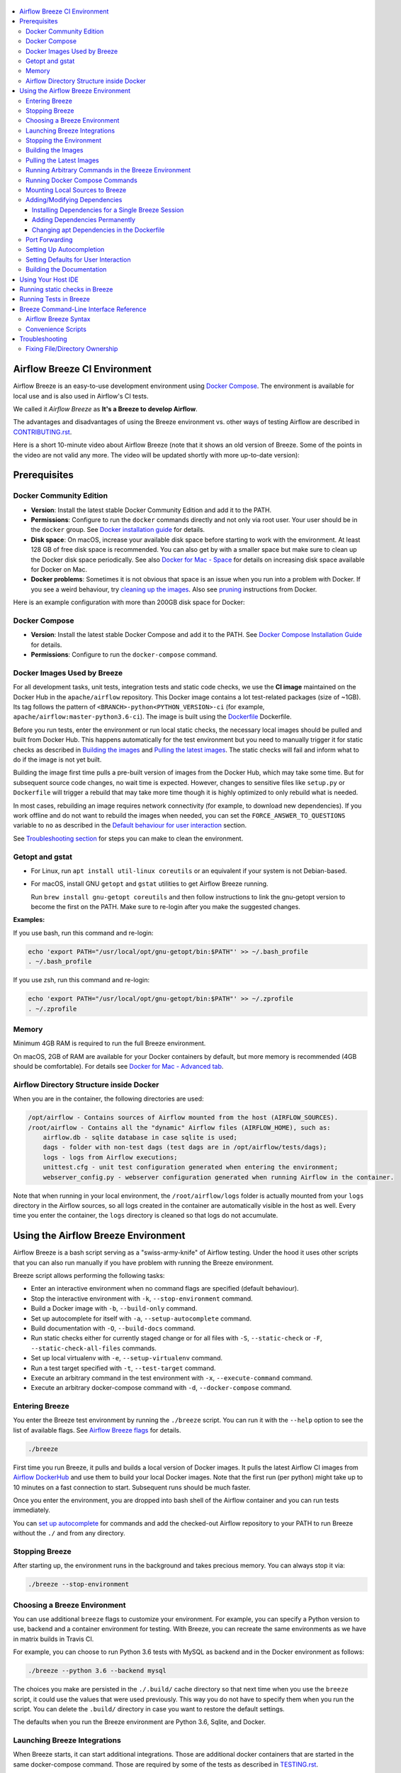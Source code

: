  .. Licensed to the Apache Software Foundation (ASF) under one
    or more contributor license agreements.  See the NOTICE file
    distributed with this work for additional information
    regarding copyright ownership.  The ASF licenses this file
    to you under the Apache License, Version 2.0 (the
    "License"); you may not use this file except in compliance
    with the License.  You may obtain a copy of the License at

 ..   http://www.apache.org/licenses/LICENSE-2.0

 .. Unless required by applicable law or agreed to in writing,
    software distributed under the License is distributed on an
    "AS IS" BASIS, WITHOUT WARRANTIES OR CONDITIONS OF ANY
    KIND, either express or implied.  See the License for the
    specific language governing permissions and limitations
    under the License.

.. image:: images/AirflowBreeze_logo.png
    :align: center
    :alt: Airflow Breeze Logo

.. contents:: :local:

Airflow Breeze CI Environment
=============================

Airflow Breeze is an easy-to-use development environment using
`Docker Compose <https://docs.docker.com/compose/>`_.
The environment is available for local use and is also used in Airflow's CI tests.

We called it *Airflow Breeze* as **It's a Breeze to develop Airflow**.

The advantages and disadvantages of using the Breeze environment vs. other ways of testing Airflow
are described in `CONTRIBUTING.rst <CONTRIBUTING.rst#integration-test-development-environment>`_.

Here is a short 10-minute video about Airflow Breeze (note that it shows an old version of Breeze. Some
of the points in the video are not valid any more. The video will be updated shortly with more up-to-date
version):

.. image:: http://img.youtube.com/vi/ffKFHV6f3PQ/0.jpg
   :width: 480px
   :height: 360px
   :scale: 100 %
   :alt: Airflow Breeze Simplified Development Workflow
   :align: center
   :target: http://www.youtube.com/watch?v=ffKFHV6f3PQ

Prerequisites
=============

Docker Community Edition
------------------------

- **Version**: Install the latest stable Docker Community Edition and add it to the PATH.
- **Permissions**: Configure to run the ``docker`` commands directly and not only via root user.
  Your user should be in the ``docker`` group.
  See `Docker installation guide <https://docs.docker.com/install/>`_ for details.
- **Disk space**: On macOS, increase your available disk space before starting to work with
  the environment. At least 128 GB of free disk space is recommended. You can also get by with a
  smaller space but make sure to clean up the Docker disk space periodically.
  See also `Docker for Mac - Space <https://docs.docker.com/docker-for-mac/space>`_ for details
  on increasing disk space available for Docker on Mac.
- **Docker problems**: Sometimes it is not obvious that space is an issue when you run into
  a problem with Docker. If you see a weird behaviour, try
  `cleaning up the images <#cleaning-up-the-images>`_. Also see
  `pruning <https://docs.docker.com/config/pruning/>`_ instructions from Docker.

Here is an example configuration with more than 200GB disk space for Docker:

.. image:: images/disk_space_osx.png
    :align: left
    :alt: Disk space OSX

Docker Compose
--------------

- **Version**: Install the latest stable Docker Compose and add it to the PATH.
  See `Docker Compose Installation Guide <https://docs.docker.com/compose/install/>`_ for details.

- **Permissions**: Configure to run the ``docker-compose`` command.

Docker Images Used by Breeze
----------------------------

For all development tasks, unit tests, integration tests and static code checks, we use the
**CI image** maintained on the Docker Hub in the ``apache/airflow`` repository.
This Docker image contains a lot test-related packages (size of ~1GB).
Its tag follows the pattern of ``<BRANCH>-python<PYTHON_VERSION>-ci``
(for example, ``apache/airflow:master-python3.6-ci``). The image is built using the
`<Dockerfile>`_ Dockerfile.

Before you run tests, enter the environment or run local static checks, the necessary local images should be
pulled and built from Docker Hub. This happens automatically for the test environment but you need to
manually trigger it for static checks as described in `Building the images <#building-the-images>`_
and `Pulling the latest images <#pulling-the-latest-images>`_.
The static checks will fail and inform what to do if the image is not yet built.

Building the image first time pulls a pre-built version of images from the Docker Hub, which may take some
time. But for subsequent source code changes, no wait time is expected.
However, changes to sensitive files like ``setup.py`` or ``Dockerfile`` will trigger a rebuild
that may take more time though it is highly optimized to only rebuild what is needed.

In most cases, rebuilding an image requires network connectivity (for example, to download new
dependencies). If you work offline and do not want to rebuild the images when needed, you can set the
``FORCE_ANSWER_TO_QUESTIONS`` variable to ``no`` as described in the
`Default behaviour for user interaction <#default-behaviour-for-user-interaction>`_ section.

See `Troubleshooting section <#troubleshooting>`_ for steps you can make to clean the environment.

Getopt and gstat
----------------

* For Linux, run ``apt install util-linux coreutils`` or an equivalent if your system is not Debian-based.
* For macOS, install GNU ``getopt`` and ``gstat`` utilities to get Airflow Breeze running.

  Run ``brew install gnu-getopt coreutils`` and then follow instructions to link the gnu-getopt version to
  become the first on the PATH. Make sure to re-login after you make the suggested changes.

**Examples:**

If you use bash, run this command and re-login:

.. code-block:: bash

    echo 'export PATH="/usr/local/opt/gnu-getopt/bin:$PATH"' >> ~/.bash_profile
    . ~/.bash_profile


If you use zsh, run this command and re-login:

.. code-block:: bash

    echo 'export PATH="/usr/local/opt/gnu-getopt/bin:$PATH"' >> ~/.zprofile
    . ~/.zprofile


Memory
------

Minimum 4GB RAM is required to run the full Breeze environment.

On macOS, 2GB of RAM are available for your Docker containers by default, but more memory is recommended
(4GB should be comfortable). For details see
`Docker for Mac - Advanced tab <https://docs.docker.com/v17.12/docker-for-mac/#advanced-tab>`_.

Airflow Directory Structure inside Docker
-----------------------------------------

When you are in the container, the following directories are used:

.. code-block:: text

  /opt/airflow - Contains sources of Airflow mounted from the host (AIRFLOW_SOURCES).
  /root/airflow - Contains all the "dynamic" Airflow files (AIRFLOW_HOME), such as:
      airflow.db - sqlite database in case sqlite is used;
      dags - folder with non-test dags (test dags are in /opt/airflow/tests/dags);
      logs - logs from Airflow executions;
      unittest.cfg - unit test configuration generated when entering the environment;
      webserver_config.py - webserver configuration generated when running Airflow in the container.

Note that when running in your local environment, the ``/root/airflow/logs`` folder is actually mounted
from your ``logs`` directory in the Airflow sources, so all logs created in the container are automatically
visible in the host as well. Every time you enter the container, the ``logs`` directory is
cleaned so that logs do not accumulate.

Using the Airflow Breeze Environment
=====================================

Airflow Breeze is a bash script serving as a "swiss-army-knife" of Airflow testing. Under the
hood it uses other scripts that you can also run manually if you have problem with running the Breeze
environment.

Breeze script allows performing the following tasks:

* Enter an interactive environment when no command flags are specified (default behaviour).
* Stop the interactive environment with ``-k``, ``--stop-environment`` command.
* Build a Docker image with ``-b``, ``--build-only`` command.
* Set up autocomplete for itself with ``-a``, ``--setup-autocomplete`` command.
* Build documentation with ``-O``, ``--build-docs`` command.
* Run static checks either for currently staged change or for all files with ``-S``, ``--static-check``
  or ``-F``, ``--static-check-all-files`` commands.
* Set up local virtualenv with ``-e``, ``--setup-virtualenv`` command.
* Run a test target specified with ``-t``, ``--test-target`` command.
* Execute an arbitrary command in the test environment with ``-x``, ``--execute-command`` command.
* Execute an arbitrary docker-compose command with ``-d``, ``--docker-compose`` command.

Entering Breeze
---------------

You enter the Breeze test environment by running the ``./breeze`` script. You can run it with
the ``--help`` option to see the list of available flags. See `Airflow Breeze flags <#airflow-breeze-flags>`_
for details.

.. code-block:: bash

  ./breeze

First time you run Breeze, it pulls and builds a local version of Docker images.
It pulls the latest Airflow CI images from `Airflow DockerHub <https://hub.docker.com/r/apache/airflow>`_
and use them to build your local Docker images. Note that the first run (per python) might take up to 10
minutes on a fast connection to start. Subsequent runs should be much faster.

Once you enter the environment, you are dropped into bash shell of the Airflow container and you can
run tests immediately.

You can `set up autocomplete <#setting-up-autocomplete>`_ for commands and add the
checked-out Airflow repository to your PATH to run Breeze without the ``./`` and from any directory.

Stopping Breeze
---------------

After starting up, the environment runs in the background and takes precious memory.
You can always stop it via:

.. code-block:: bash

   ./breeze --stop-environment

Choosing a Breeze Environment
-----------------------------

You can use additional ``breeze`` flags to customize your environment. For example, you can specify a Python
version to use, backend and a container environment for testing. With Breeze, you can recreate the same
environments as we have in matrix builds in Travis CI.

For example, you can choose to run Python 3.6 tests with MySQL as backend and in the Docker environment as
follows:

.. code-block:: bash

    ./breeze --python 3.6 --backend mysql

The choices you make are persisted in the ``./.build/`` cache directory so that next time when you use the
``breeze`` script, it could use the values that were used previously. This way you do not have to specify
them when you run the script. You can delete the ``.build/`` directory in case you want to restore the
default settings.

The defaults when you run the Breeze environment are Python 3.6, Sqlite, and Docker.

Launching Breeze Integrations
-----------------------------

When Breeze starts, it can start additional integrations. Those are additional docker containers
that are started in the same docker-compose command. Those are required by some of the tests
as described in `TESTING.rst <TESTING.rst#airflow-integration-tests>`_.

By default Breeze starts only airflow-testing container without any integration enabled. If you selected
``postgres`` or ``mysql`` backend, the container for the selected backend is also started (but only the one
that is selected). You can start the additional integrations by passing ``--integration`` flag
with appropriate integration name when starting Breeze. You can specify several ``--integration`` flags
to start more than one integration at a time.
Finally you can specify ``--integration all`` to start all integrations.

Once integration is started, it will continue to run until the environment is stopped with
``breeze --stop-environment`` flag.

Note that running integrations uses significant resources - CPU and memory - by your docker engine.

Stopping the Environment
------------------------

You may need to clean up your Docker environment occasionally. The images are quite big
(1.5GB for both images needed for static code analysis and CI tests) and, if you often rebuild/update
them, you may end up with some unused image data.

To clean up the Docker environment:

1. `Stop Breeze <#stopping-breeze>`_ with ``./breeze --stop-environment``.

2. Run the ``docker system prune`` command.

3. Run ``docker images --all`` and ``docker ps --all`` to verify that your Docker is clean.

   Both commands should return an empty list of images and containers respectively.

If you run into disk space errors, consider pruning your Docker images with the ``docker system prune --all``
command. You may need to restart the Docker Engine before running this command.

In case of disk space errors on macOS, increase the disk space available for Docker. See
`Prerequisites <#prerequisites>`_ for details.

Building the Images
-------------------

You can manually trigger building the local images using the script:

.. code-block::

  ./breeze --build-only

The scripts that build the images are optimized to minimize the time needed to rebuild the image when
the source code of Airflow evolves. This means that if you already have the image locally downloaded and
built, the scripts will determine whether the rebuild is needed in the first place. Then the scripts will
make sure that minimal number of steps are executed to rebuild parts of the image (for example,
PIP dependencies) and will give you an image consistent with the one used during Continuous Integration.

Pulling the Latest Images
-------------------------

Sometimes the image on the Docker Hub needs to be rebuilt from scratch. This is required, for example,
when there is a security update of the Python version that all the images are based on.
In this case it is usually faster to pull the latest images rather than rebuild them
from scratch.

You can do it via the ``--force-pull-images`` flag to force pulling the latest images from the Docker Hub.

To manually force pulling the images for static checks, use the script:

.. code-block::

  ./breeze --build-only --force-pull-images

In the future Breeze will warn you when you are recommended to pull images.

Running Arbitrary Commands in the Breeze Environment
-------------------------------------------------------

To run other commands/executables inside the Breeze Docker-based environment, use the
``-x``, ``--execute-command`` flag. To add arguments, specify them
together with the command surrounded with either ``"`` or ``'``, or pass them after ``--`` as extra arguments.

.. code-block:: bash

     ./breeze --execute-command "ls -la"

.. code-block:: bash

     ./breeze --execute-command ls -- --la


Running Docker Compose Commands
-------------------------------

To run Docker Compose commands (such as ``help``, ``pull``, etc), use the
``-d``, ``--docker-compose`` flag. To add extra arguments, specify them
after ``--`` as extra arguments.

.. code-block:: bash

     ./breeze --docker-compose pull -- --ignore-pull-failures


Mounting Local Sources to Breeze
--------------------------------

Important sources of Airflow are mounted inside the ``airflow-testing`` container that you enter.
This means that you can continue editing your changes on the host in your favourite IDE and have them
visible in the Docker immediately and ready to test without rebuilding images. You can disable mounting
by specifying ``--skip-mounting-source-volume`` flag when running Breeze. In this case you will have sources
embedded in the container and changes to these sources will not be persistent.


After you run Breeze for the first time, you will have an empty directory ``files`` in your source code,
which will be mapped to ``/files`` in your Docker container. You can pass there any files you need to
configure and run Docker. They will not be removed between Docker runs.

If you wish to add local DAGs that can be run by Breeze, you can add the dags to ``/files/dags`` and then
run ``export AIRFLOW__CORE__DAGS_FOLDER="/files/dags"`` once the container has started.

Adding/Modifying Dependencies
-----------------------------

If you need to change apt dependencies in the ``Dockerfile``, add Python packages in ``setup.py`` or
add javascript dependencies in ``package.json``, you can either add dependencies temporarily for a single
Breeze session or permanently in ``setup.py``, ``Dockerfile``, or ``package.json`` files.

Installing Dependencies for a Single Breeze Session
...................................................

You can install dependencies inside the container using ``sudo apt install``, ``pip install`` or
``yarn install`` (in ``airflow/www`` folder) respectively. This is useful if you want to test something
quickly while you are in the container. However, these changes are not retained: they disappear once you
exit the container (except for the node.js dependencies if your sources are mounted to the container).
Therefore, if you want to retain a new dependency, follow the second option described below.

Adding Dependencies Permanently
...............................

You can add dependencies to the ``Dockerfile``, ``setup.py`` or ``package.json`` and rebuild the image. This
should happen automatically if you modify any of these files.
After you exit the container and re-run ``breeze``, Breeze detects changes in dependencies,
asks you to confirm rebuilding the image and proceeds with rebuilding if you confirm (or skip it
if you do not confirm). After rebuilding is done, Breeze drops you to shell. You may also provide the
``--build-only`` flag to only rebuild images and not to go into shell.

Changing apt Dependencies in the Dockerfile
............................................

During development, changing dependencies in ``apt-get`` closer to the top of the ``Dockerfile``
invalidates cache for most of the image. It takes long time for Breeze to rebuild the image.
So, it is a recommended practice to add new dependencies initially closer to the end
of the ``Dockerfile``. This way dependencies will be added incrementally.

Before merge, these dependencies should be moved to the appropriate ``apt-get install`` command,
which is already in the ``Dockerfile``.

Port Forwarding
---------------

When you run Airflow Breeze, the following ports are automatically forwarded:

* 28080 -> forwarded to Airflow webserver -> airflow-testing:8080
* 25433 -> forwarded to Postgres database -> postgres:5432
* 23306 -> forwarded to MySQL database  -> mysql:3306

You can connect to these ports/databases using:

* Webserver: ``http://127.0.0.1:28080``
* Postgres: ``jdbc:postgresql://127.0.0.1:25433/airflow?user=postgres&password=airflow``
* Mysql: ``jdbc:mysql://localhost:23306/airflow?user=root``

Start the webserver manually with the ``airflow webserver`` command if you want to connect
to the webserver. You can use ``tmux`` to multiply terminals. You may need to create a user prior to
running the webserver in order to log in. This can be done with the following command:

.. code-block:: bash

    airflow users create --role Admin --username admin --password admin --email admin@example.com --firstname foo --lastname bar

For databases, you need to run ``airflow db reset`` at least once (or run some tests) after you started
Airflow Breeze to get the database/tables created. You can connect to databases with IDE or any other
database client:

.. image:: images/database_view.png
    :align: center
    :alt: Database view

You can change the used host port numbers by setting appropriate environment variables:

* ``WEBSERVER_HOST_PORT``
* ``POSTGRES_HOST_PORT``
* ``MYSQL_HOST_PORT``

If you set these variables, next time when you enter the environment the new ports should be in effect.

Setting Up Autocompletion
-------------------------

The ``breeze`` command comes with a built-in bash/zsh autocomplete option for its flags. When you start typing
the command, you can use <TAB> to show all the available switches and get autocompletion on typical
values of parameters that you can use.

You can set up the autocomplete option automatically by running:

.. code-block:: bash

   ./breeze --setup-autocomplete

You get the autocompletion working when you re-enter the shell.

Zsh autocompletion is currently limited to only autocomplete flags. Bash autocompletion also completes
flag values (for example, Python version or static check name).

Setting Defaults for User Interaction
--------------------------------------

Sometimes during the build, you are asked whether to perform an action, skip it, or quit. This happens
when rebuilding or removing an image - actions that take a lot of time and could be potentially destructive.

For automation scripts, you can export one of the three variables to control the default
interaction behaviour:

.. code-block::

  export FORCE_ANSWER_TO_QUESTIONS="yes"

If ``FORCE_ANSWER_TO_QUESTIONS`` is set to ``yes``, the images are automatically rebuilt when needed.
Images are deleted without asking.

.. code-block::

  export FORCE_ANSWER_TO_QUESTIONS="no"

If ``FORCE_ANSWER_TO_QUESTIONS`` is set to ``no``, the old images are used even if rebuilding is needed.
This is useful when you work offline. Deleting images is aborted.

.. code-block::

  export FORCE_ANSWER_TO_QUESTIONS="quit"

If ``FORCE_ANSWER_TO_QUESTIONS`` is set to ``quit``, the whole script is aborted. Deleting images is aborted.

If more than one variable is set, ``yes`` takes precedence over ``no``, which takes precedence over ``quit``.

Building the Documentation
--------------------------

To build documentation in Breeze, use the ``-O``, ``--build-docs`` command:

.. code-block:: bash

     ./breeze --build-docs

Results of the build can be found in the ``docs/_build`` folder.

Often errors during documentation generation come from the docstrings of auto-api generated classes.
During the docs building auto-api generated files are stored in the ``docs/_api`` folder. This helps you
easily identify the location the problems with documentation originated from.

Using Your Host IDE
===================

You can set up your host IDE (for example, IntelliJ's PyCharm/Idea) to work with Breeze
and benefit from all the features provided by your IDE, such as local and remote debugging,
autocompletion, documentation support, etc.

To use your host IDE with Breeze:

1. Create a local virtual environment as follows:

   ``mkvirtualenv <ENV_NAME> --python=python<VERSION>``

   You can use any of the following wrappers to create and manage your virtual environemnts:
   `pyenv <https://github.com/pyenv/pyenv>`_, `pyenv-virtualenv <https://github.com/pyenv/pyenv-virtualenv>`_,
   or `virtualenvwrapper <https://virtualenvwrapper.readthedocs.io/en/latest/>`_.

   Ideally, you should have virtualenvs for all Python versions supported by Airflow (3.5, 3.6, 3.7)
   and switch between them with the ``workon`` command.

2. Use the ``workon`` command to enter the Breeze environment.

3. Initialize the created local virtualenv:

   ``./breeze --initialize-local-virtualenv``

4. Select the virtualenv you created as the project's default virtualenv in your IDE.

Note that you can also use the local virtualenv for Airflow development without Breeze.
This is a lightweight solution that has its own limitations.

More details on using the local virtualenv are available in the `LOCAL_VIRTUALENV.rst <LOCAL_VIRTUALENV.rst>`_.

Running static checks in Breeze
===============================

The Breeze environment is also used to run some of the static checks as described in
`STATIC_CODE_CHECKS.rst <STATIC_CODE_CHECKS.rst>`_.


Running Tests in Breeze
=======================

As soon as you enter the Breeze environment, you can run Airflow unit tests via the ``pytest`` command.

For supported CI test suites, types of unit tests, and other tests, see `TESTING.rst <TESTING.rst>`_.

Breeze Command-Line Interface Reference
=======================================

Airflow Breeze Syntax
---------------------

This is the current syntax for  `./breeze <./breeze>`_:

 .. START BREEZE HELP MARKER

.. code-block:: text



  *********************************************************************************************************

  Usage: breeze [FLAGS] -- <EXTRA_ARGS>

  The swiss-knife-army tool for Airflow testings. It allows to perform various test tasks:

    * Enter interactive environment when no command flags are specified (default behaviour)
    * Start integrations if specified as extra flags
    * Start Kind Kubernetes cluster for Kubernetes tests if specified
    * Stop the interactive environment with -k, --stop-environment command
    * Run static checks - either for currently staged change or for all files with
      -S, --static-check or -F, --static-check-all-files command
    * Build documentation with -O, --build-docs command
    * Setup local virtualenv with -e, --setup-virtualenv command
    * Setup autocomplete for itself with -a, --setup-autocomplete command
    * Build docker image with -b, --build-only command
    * Run test target specified with -t, --test-target command
    * Execute arbitrary command in the test environment with -x, --execute-command command
    * Execute arbitrary docker-compose command with -d, --docker-compose command

  *********************************************************************************************************
  **
  ** Command to run
  **
  *********************************************************************************************************

    By default the script enters IT environment and drops you to bash shell,
    but you can choose one of the commands to run specific actions instead:

  -O, --build-docs
         Build documentation.

  -b, --build-only
          Only build docker images but do not enter the airflow-testing docker container.

  -e, --initialize-local-virtualenv
          Initializes locally created virtualenv installing all dependencies of Airflow.
          This local virtualenv can be used to aid autocompletion and IDE support as
          well as run unit tests directly from the IDE. You need to have virtualenv
          activated before running this command.

  -a, --setup-autocomplete
          Sets up autocomplete for breeze commands. Once you do it you need to re-enter the bash
          shell and when typing breeze command <TAB> will provide autocomplete for parameters and values.

  -k, --stop-environment
          Bring down running docker compose environment. When you start the environment, the docker
          containers will continue running so that startup time is shorter. But they take quite a lot of
          memory and CPU. This command stops all running containers from the environment.

  -S, --static-check <STATIC_CHECK>
          Run selected static checks for currently changed files. You should specify static check that
          you would like to run or 'all' to run all checks. One of
          [ all all-but-pylint bat-tests check-apache-license check-executables-have-shebangs check-hooks-apply check-merge-conflict check-xml debug-statements doctoc detect-private-key end-of-file-fixer flake8 forbid-tabs insert-license lint-dockerfile mixed-line-ending mypy pylint pylint-test setup-order shellcheck].
          You can pass extra arguments including options to to the pre-commit framework as
          <EXTRA_ARGS> passed after --. For example:

          './breeze  --static-check mypy' or
          './breeze  --static-check mypy -- --files tests/core.py'

          You can see all the options by adding --help EXTRA_ARG:

          './breeze  --static-check mypy -- --help'

  -F, --static-check-all-files <STATIC_CHECK>
          Run selected static checks for all applicable files. You should specify static check that
          you would like to run or 'all' to run all checks. One of
          [ all all-but-pylint bat-tests check-apache-license check-executables-have-shebangs check-hooks-apply check-merge-conflict check-xml debug-statements doctoc detect-private-key end-of-file-fixer flake8 forbid-tabs insert-license lint-dockerfile mixed-line-ending mypy pylint pylint-test setup-order shellcheck].
          You can pass extra arguments including options to the pre-commit framework as
          <EXTRA_ARGS> passed after --. For example:

          './breeze --static-check-all-files mypy' or
          './breeze --static-check-all-files mypy -- --verbose'

          You can see all the options by adding --help EXTRA_ARG:

          './breeze --static-check-all-files mypy -- --help'

  -t, --test-target <TARGET>
          Run the specified unit test target. There might be multiple
          targets specified separated with comas. The <EXTRA_ARGS> passed after -- are treated
          as additional options passed to pytest. For example:

          './breeze --test-target tests/test_core.py -- --logging-level=DEBUG'

  *********************************************************************************************************
  **
  ** Print help message
  **
  *********************************************************************************************************

  -h, --help
          Shows this help message.

  *********************************************************************************************************
  **
  ** Choose tested Airflow variant
  **
  *********************************************************************************************************

  -P, --python <PYTHON_VERSION>
          Python version used for the image. This is always major/minor version.
          One of [ 3.6 3.7 ]. Default is the python3 or python on the path.

  -B, --backend <BACKEND>
          Backend to use for tests - it determines which database is used.
          One of [ sqlite mysql postgres ]. Default: sqlite

  -I, --integration <INTEGRATION>
          Integration to start during tests - it determines which integrations are started for integration
          tests. There can be more than one integration started, or all to start all integrations.
          Selected integrations are not saved for future execution.
          One of [ cassandra kerberos mongo openldap rabbitmq redis all ].

  *********************************************************************************************************
  **
  ** Manage Kind kubernetes cluster
  **
  *********************************************************************************************************

  -K, --start-kind-cluster
          Starts kind Kubernetes cluster after entering the environment. The cluster is started using
          Kubernetes Mode selected and Kubernetes version specifed via --kubernetes-mode and
          --kubernetes-version flags.

  -Z, --recreate-kind-cluster
          Recreates kind Kubernetes cluster if one has already been created. By default, if you do not stop
          environment, the Kubernetes cluster created for testing is continuously running and when
          you start Kubernetes testing again it will be reused. You can force deletion and recreation
          of such cluster with this flag.

  -X, --stop-kind-cluster
          Stops kind Kubernetes cluster if one has already been created. By default, if you do not stop
          environment, the Kubernetes cluster created for testing is continuously running and when
          you start Kubernetes testing again it will be reused. You can force deletion and recreation
          of such cluster with this flag.

  -M, --kubernetes-mode <KUBERNETES_MODE>
          Kubernetes mode - only used in case --start-kind-cluster flag is specified.
          One of [ persistent_mode git_mode ]. Default: git_mode

  -V, --kubernetes-version <KUBERNETES_VERSION>
          Kubernetes version - only used in case --start-kind-cluster flag is specified.
          One of [ v1.15.3 v1.16.2 ]. Default: v1.15.3

  *********************************************************************************************************
  **
  ** Manage mounting local files
  **
  *********************************************************************************************************

  -s, --skip-mounting-source-volume
          Skips mounting local volume with sources - you get exactly what is in the
          docker image rather than your current local sources of airflow.

  *********************************************************************************************************
  **
  ** Assume answers to questions
  **
  *********************************************************************************************************

  -y, --assume-yes
          Assume 'yes' answer to all questions.

  -n, --assume-no
          Assume 'no' answer to all questions.

  *********************************************************************************************************
  **
  ** Increase verbosity of the script
  **
  *********************************************************************************************************

  -v, --verbose
          Show verbose information about executed commands (enabled by default for running test)

  *********************************************************************************************************
  **
  ** Enable/Disable extra information printed at output
  **
  *********************************************************************************************************

  -C, --toggle-suppress-cheatsheet
          Toggles on/off cheatsheet displayed before starting bash shell

  -A, --toggle-suppress-asciiart
          Toggles on/off asciiart displayed before starting bash shell

  *********************************************************************************************************
  **
  ** Flags for building the docker images
  **
  *********************************************************************************************************

  -r, --force-build-images
          Forces building of the local docker images. The images are rebuilt
          automatically for the first time or when changes are detected in
          package-related files, but you can force it using this flag.

  -p, --force-pull-images
          Forces pulling of images from DockerHub before building to populate cache. The
          images are pulled by default only for the first time you run the
          environment, later the locally build images are used as cache.

  -R, --force-clean-build
          Force build images with cache disabled. This will remove the pulled or build images
          and start building images from scratch. This might take a long time.

  -L, --use-local-cache
          Uses local cache to build images. No pulled images will be used, but results of local builds in
          the Docker cache are used instead.

  -c, --cleanup-images
          Cleanup your local docker cache of the airflow docker images. This will not reclaim space in
          docker cache. You need to 'docker system prune' (optionally with --all) to reclaim that space.

  *********************************************************************************************************
  **
  ** Flags for pushing the docker images
  **
  *********************************************************************************************************

  -u, --push-images
          After building - uploads the images to DockerHub
          It is useful in case you use your own DockerHub user to store images and you want
          to build them locally. Note that you need to use 'docker login' before you upload images.

  *********************************************************************************************************
  **
  ** User and repo used to login to github registry
  **
  *********************************************************************************************************

  -D, --dockerhub-user
          DockerHub user used to pull, push and build images. Default: apache.

  -H, --dockerhub-repo
          DockerHub repository used to pull, push, build images. Default: airflow.

  *********************************************************************************************************
  **
  ** Additional low-level commands that you can use to interact with the Breeze environment
  **
  *********************************************************************************************************

  -d, --docker-compose <COMMAND>
          Run docker-compose command instead of entering the environment. Use 'help' command
          to see available commands. The <EXTRA_ARGS> passed after -- are treated
          as additional options passed to docker-compose. For example

          './breeze --docker-compose pull -- --ignore-pull-failures'

  -x, --execute-command <COMMAND>
          Run chosen command instead of entering the environment. The command is run using
          'bash -c "<command with args>" if you need to pass arguments to your command, you need
          to pass them together with command surrounded with " or '. Alternatively you can pass arguments as
           <EXTRA_ARGS> passed after --. For example:

          './breeze --execute-command "ls -la"' or
          './breeze --execute-command ls -- --la'

  *********************************************************************************************************



 .. END BREEZE HELP MARKER

Convenience Scripts
-------------------

Once you run ``./breeze`` you can also execute various actions via generated convenience scripts:

.. code-block::

   Enter the environment          : ./.build/cmd_run
   Run command in the environment : ./.build/cmd_run "[command with args]" [bash options]
   Run tests in the environment   : ./.build/test_run [test-target] [pytest options]
   Run Docker compose command     : ./.build/dc [help/pull/...] [docker-compose options]

Troubleshooting
===============

If you are having problems with the Breeze environment, try the steps below. After each step you
can check whether your problem is fixed.

1. If you are on macOS, check if you have enough disk space for Docker.
2. Stop Breeze with ``./breeze --stop-environment``.
3. Delete the ``.build`` directory and run ``./breeze --force-pull-images``.
4. `Clean up Docker images <#cleaning-up-the-images>`_.
5. Restart your Docker Engine and try again.
6. Restart your machine and try again.
7. Re-install Docker CE and try again.

In case the problems are not solved, you can set the VERBOSE variable to "true" (``export VERBOSE="true"``),
rerun the failed command, copy-and-paste the output from your terminal to the
`Airflow Slack <https://apache-airflow-slack.herokuapp.com/>`_  #troubleshooting channel and
add the problem description.

Fixing File/Directory Ownership
-------------------------------

On Linux there is a problem with propagating ownership of created files (a known Docker problem). Basically,
files and directories created in the container are not owned by the host user (but by the root user in our
case). This may prevent you from switching branches, for example, if files owned by the root user are
created within your sources. In case you are on a Linux host and have some files in your sources created
y the root user, you can fix the ownership of those files by running this script:

.. code-block::

  ./scripts/ci/ci_fix_ownership.sh
